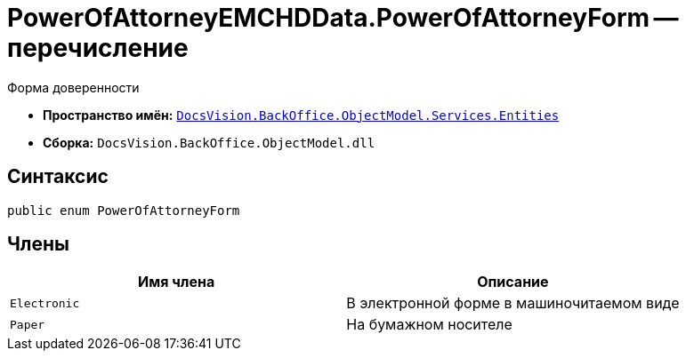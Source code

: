 = PowerOfAttorneyEMCHDData.PowerOfAttorneyForm -- перечисление

Форма доверенности

* *Пространство имён:* `xref:Entities/Entities_NS.adoc[DocsVision.BackOffice.ObjectModel.Services.Entities]`
* *Сборка:* `DocsVision.BackOffice.ObjectModel.dll`

== Синтаксис

[source,csharp]
----
public enum PowerOfAttorneyForm
----

== Члены

[cols=",",options="header"]
|===
|Имя члена |Описание

|`Electronic` |В электронной форме в машиночитаемом виде
|`Paper` |На бумажном носителе
|===
